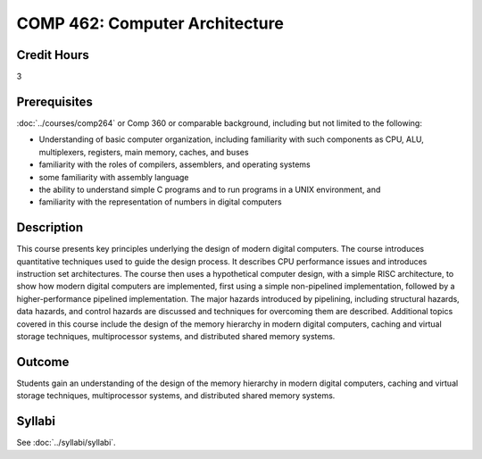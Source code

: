 .. index:: computer architecture

COMP 462: Computer Architecture
=======================================================

Credit Hours
-----------------------------------

3

Prerequisites
----------------------------

:doc:`../courses/comp264` or Comp 360 or comparable background, including but not limited to the following:

- Understanding of basic computer organization, including familiarity with such components as CPU, ALU, multiplexers, registers, main memory, caches, and buses
- familiarity with the roles of compilers, assemblers, and operating systems
- some familiarity with assembly language
- the ability to understand simple C programs and to run programs in a UNIX environment, and
- familiarity with the representation of numbers in digital computers

Description
----------------------------

This course presents key principles underlying the design of modern digital computers. The course introduces quantitative techniques used to guide the design process. It describes CPU performance issues and introduces instruction set architectures. The course then uses a hypothetical computer design, with a simple RISC architecture, to show how modern digital computers are implemented, first using a simple non-pipelined implementation, followed by a higher-performance pipelined implementation. The major hazards introduced by pipelining, including structural hazards, data hazards, and control hazards are discussed and techniques for overcoming them are described. Additional topics covered in this course include the design of the memory hierarchy in modern digital computers, caching and virtual storage techniques, multiprocessor systems, and distributed shared memory systems.

Outcome
-------------

Students gain an understanding of the design of the memory hierarchy in modern digital computers, caching and virtual storage techniques, multiprocessor systems, and distributed shared memory systems.

Syllabi
----------------------

See :doc:`../syllabi/syllabi`.
